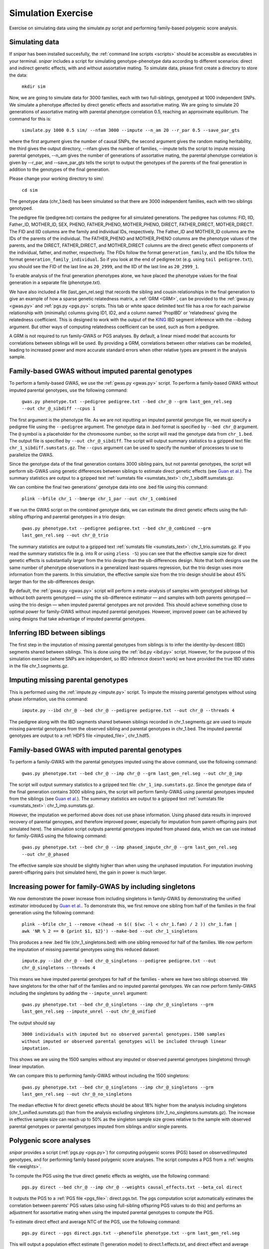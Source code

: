 .. _simulation:
===================
Simulation Exercise
===================

Exercise on simulating data using the simulate.py script and performing family-based polygenic score analysis. 

Simulating data
--------------------

If *snipar* has been installed succesfully, the :ref:`command line scripts <scripts>` should be accessible as
executables in your terminal. *snipar* includes a script for simulating genotype-phenotype data according to 
different scenarios: direct and indirect genetic effects, with and without assortative mating. 
To simulate data, please first create a directory to store the data:

    ``mkdir sim``

Now, we are going to simulate data for 3000 families, each with two full-siblings, genotyped at 1000 independent SNPs. 
We simulate a phenotype affected by direct genetic effects and assortative mating. 
We are going to simulate 20 generations of assortative mating with parental phenotype correlation 0.5, reaching an approximate equilibrium. 
The command for this is:

    ``simulate.py 1000 0.5 sim/ --nfam 3000 --impute --n_am 20 --r_par 0.5 --save_par_gts``

where the first argument gives the number of causal SNPs, the second argument gives the 
random mating heritability, the third gives the output directory, --nfam gives the number of families, --impute 
tells the script to impute missing parental genotypes, --n_am gives the number of generations of assortative mating,
the parental phenotype correlation is given by --r_par, and --save_par_gts tells the script to output the 
genotypes of the parents of the final generation in addition to the genotypes of the final generation.

Please change your working directory to sim/:

    ``cd sim``

The genotype data (chr_1.bed) has been simulated so that there are 3000 independent families, each with two siblings genotyped.

The pedigree file (pedigree.txt) contains the pedigree for all simulated generations. The pedigree has columns:
FID, IID, Father_ID, MOTHER_ID, SEX, PHENO, FATHER_PHENO, MOTHER_PHENO, DIRECT, FATHER_DIRECT, MOTHER_DIRECT. 
The FID and IID columns are the family and individual IDs, respectively. The Father_ID and MOTHER_ID columns are the IDs of the parents of the individual.
The FATHER_PHENO and MOTHER_PHENO columns are the phenotype values of the parents, and the DIRECT, FATHER_DIRECT, and MOTHER_DIRECT columns are the direct genetic effect components of the individual, father, and mother, respectively.
The FIDs follow the format ``generation_family``, and the IIDs follow the format ``generation_family_individual``.
So if you look at the end of pedigree.txt (e.g. using ``tail pedigree.txt``), you should see
the FID of the last line as ``20_2999``, and the IID of the last line as ``20_2999_1``.

To enable analysis of the final generation phenotypes alone, we have placed the phenotype values for the final generation in a separate file (phenotype.txt). 

We have also included a file (last_gen_rel.seg) that records the sibling and cousin relationships in the final generation to give an example of how a sparse genetic relatedness matrix, a :ref:`GRM <GRM>`,
can be provided to the :ref:`gwas.py <gwas.py>` and :ref:`pgs.py <pgs.py>` scripts. This tab or white space delimited text file has a row for each pairwise relationship with (minimally) columns
giving ID1, ID2, and a column named 'PropIBD' or 'relatedness' giving the relatedness coefficient. 
This is designed to work with the output of the `KING <https://www.kingrelatedness.com/manual.shtml>`_ IBD segment inference with the --ibdseg argument.
But other ways of computing relatedness coefficient can be used, such as from a pedigree. 

A GRM is not required to run family-GWAS or PGS analyses. By default, a linear mixed model that accounts for correlations 
between siblings will be used. By providing a GRM, correlations between other relatives can be modelled, 
leading to increased power and more accurate standard errors when other relative types are present in the analysis sample. 

Family-based GWAS without imputed parental genotypes
----------------------------------------------------

To perform a family-based GWAS, we use the :ref:`gwas.py <gwas.py>` script. 
To perform a family-based GWAS without imputed parental genotypes, use the following command:

    ``gwas.py phenotype.txt --pedigree pedigree.txt --bed chr_@ --grm last_gen_rel.seg --out chr_@_sibdiff --cpus 1``

The first argument is the phenotype file. As we are not inputting an imputed parental genotype file,
we must specify a pedigree file using the ``--pedigree`` argument. 
The genotype data in .bed format is specified by ``--bed chr_@`` argument.
The ``@`` symbol is a placeholder for the chromosome number, so the script will read the genotype data from ``chr_1.bed``. 
The output file is specified by ``--out chr_@_sibdiff``. The script will output summary statistics to a gzipped text file: ``chr_1_sibdiff.sumstats.gz``.
The ``--cpus`` argument can be used to specify the number of processes to use to parallelize the GWAS. 

Since the genotype data of the final generation contains 3000 sibling pairs, but not parental genotypes, the script will perform sib-GWAS 
using genetic differences between siblings to estimate direct genetic effects (see `Guan et al. <https://www.nature.com/articles/s41588-025-02118-0>`_).
The summary statistics are output to a gzipped text :ref:`sumstats file <sumstats_text>`: chr_1_sibdiff.sumstats.gz.

We can combine the final two generations' genotype data into one .bed file using this command:

    ``plink --bfile chr_1 --bmerge chr_1_par --out chr_1_combined``

If we run the GWAS script on the combined genotype data, we can estimate the direct genetic effects using the full-sibling offspring and parental genotypes 
in a trio design:

    ``gwas.py phenotype.txt --pedigree pedigree.txt --bed chr_@_combined --grm last_gen_rel.seg --out chr_@_trio``

The summary statistics are output to a gzipped text :ref:`sumstats file <sumstats_text>`: chr_1_trio.sumstats.gz.
If you read the summary statistics file (e.g. into R or using ``zless -S``) you can see that the effective sample size for 
direct genetic effects is substantially larger from the trio design than the sib-differences design. 
Note that both designs use the same number of phenotype observations in a generalized least-squares regression, but the trio design uses more information from the parents.
In this simulation, the effective sample size from the trio design should be about 45% larger than for the sib-differences design.

By default, the :ref:`gwas.py <gwas.py>` script will perform a meta-analysis of samples with genotyped siblings but without both parents genotyped —
using the sib-difference estimator — and samples with both parents genotyped — using the trio design — when
imputed parental genotypes are not provided. This should achieve something close to optimal power for family-GWAS
without imputed parental genotypes. However, improved power can be achieved by using designs that take advantage of
imputed parental genotypes. 

Inferring IBD between siblings
------------------------------

The first step in the imputation of missing parental genotypes from siblings is to infer the identity-by-descent (IBD) segments shared between siblings.
This is done using the :ref:`ibd.py <ibd.py>` script. However, for the purpose of this simulation exercise (where SNPs are independent, so IBD inference doesn't work)
we have provided the true IBD states in the file chr_1.segments.gz.

Imputing missing parental genotypes
-----------------------------------

This is performed using the :ref:`impute.py <impute.py>` script. 
To impute the missing parental genotypes without using phase information, use this command:

    ``impute.py --ibd chr_@ --bed chr_@ --pedigree pedigree.txt --out chr_@ --threads 4``

The pedigree along with the IBD segments shared between siblings recorded in chr_1.segments.gz are used to impute missing parental genotypes
from the observed sibling and parental genotypes in chr_1.bed. 
The imputed parental genotypes are output to a :ref:`HDF5 file <imputed_file>`, chr_1.hdf5. 

Family-based GWAS with imputed parental genotypes
-------------------------------------------------

To perform a family-GWAS with the parental genotypes imputed using the above command, use the following command:

    ``gwas.py phenotype.txt --bed chr_@ --imp chr_@ --grm last_gen_rel.seg --out chr_@_imp``

The script will output summary statistics to a gzipped text file: ``chr_1_imp.sumstats.gz``.
Since the genotype data of the final generation contains 3000 sibling pairs, the script will perform family-GWAS 
using parental genotypes imputed from the siblings (see `Guan et al. <https://www.nature.com/articles/s41588-025-02118-0>`_).
The summary statistics are output to a gzipped text :ref:`sumstats file <sumstats_text>`: chr_1_imp.sumstats.gz.

However, the imputation we performed above does not use phase information. Using phased data results in improved recovery of parental genoypes,
and therefore improved power, especially for imputation from parent-offspring pairs (not simulated here). 
The simulation script outputs parental genotypes imputed from phased data, which we can use instead for family-GWAS using the following command:

    ``gwas.py phenotype.txt --bed chr_@ --imp phased_impute_chr_@ --grm last_gen_rel.seg --out chr_@_phased``

The effective sample size should be slightly higher than when using the unphased imputation. For imputation 
involving parent-offspring pairs (not simulated here), the gain in power is much larger. 

Increasing power for family-GWAS by including singletons
--------------------------------------------------------

We now demonstrate the power increase from including singletons in family-GWAS
by demonstrating the unified estimator introduced by `Guan et al. <https://www.nature.com/articles/s41588-025-02118-0>`_. 
To demonstrate this, we first remove one sibling from half of the families in the final generation using the following command:

    ``plink --bfile chr_1 --remove <(head -n $(( $(wc -l < chr_1.fam) / 2 )) chr_1.fam | awk 'NR % 2 == 0 {print $1, $2}') --make-bed --out chr_1_singletons``

This produces a new .bed file (chr_1_singletons.bed) with one sibling removed for half of the families. 
We now perform the imputation of missing parental genotypes using this reduced dataset:

    ``impute.py --ibd chr_@ --bed chr_@_singletons --pedigree pedigree.txt --out chr_@_singletons --threads 4``

This means we have imputed parental genotypes for half of the families - where we have two siblings observed. 
We have singletons for the other half of the families and no imputed parental genotypes. 
We can now perform family-GWAS including the singletons by adding the ``--impute_unrel`` argument:

    ``gwas.py phenotype.txt --bed chr_@_singletons --imp chr_@_singletons --grm last_gen_rel.seg --impute_unrel --out chr_@_unified``

The output should say 

    ``3000 individuals with imputed but no observed parental genotypes.``
    ``1500 samples without imputed or observed parental genotypes will be included through linear imputation.``

This shows we are using the 1500 samples without any imputed or observed parental genotypes (singletons) through linear imputation.

We can compare this to performing family-GWAS without including the 1500 singletons:

    ``gwas.py phenotype.txt --bed chr_@_singletons --imp chr_@_singletons --grm last_gen_rel.seg --out chr_@_no_singletons``

The median effective N for direct genetic effects should be about 18% higher from the analysis including singletons 
(chr_1_unified.sumstats.gz) than from the analysis excluding singletons (chr_1_no_singletons.sumstats.gz).
The increase in effective sample size can reach up to 50% as the singleton sample size grows relative to the 
sample with observed parental genotypes or parental genotypes imputed from siblings and/or single parents. 

Polygenic score analyses
------------------------

*snipar* provides a script (:ref:`pgs.py <pgs.py>`) for computing polygenic scores (PGS) based on observed/imputed genotypes,
and for performing family based polygenic score analyses. The script computes a PGS from a :ref:`weights file <weights>`. 

To compute the PGS using the true direct genetic effects as weights, use the following command:

    ``pgs.py direct --bed chr_@ --imp chr_@ --weights causal_effects.txt --beta_col direct``
    
It outputs the PGS to a :ref:`PGS file <pgs_file>`: direct.pgs.txt. The pgs computation script
automatically estimates the correlation between parents' PGS values (also using full-sibling offspring PGS values to do this)
and performs an adjustment for assortative mating when using the imputed parental genotypes to compute the PGS. 

To estimate direct effect and average NTC of the PGS, use the following command:

    ``pgs.py direct --pgs direct.pgs.txt --phenofile phenotype.txt --grm last_gen_rel.seg``

This will output a population effect estimate (1 generation model) to direct.1.effects.txt, and 
direct effect and average NTC estimates to (2 generation model) to direct.2.effects.txt. The
population and direct effect estimates are the coefficients on the proband PGS in the 1 and 2
generation models, so are indicated by the 'proband' row. The average NTC estimate is the
coefficient on the parental PGS in the two-generation model. The first column gives the name
of the covariate/PGS column, the second column gives the estimated regression coefficient,
and the third column gives the standard error of the estimate. The sampling variance-covariance matrix of the estimates is output to direct.1.vcov.txt (for the 1 generation model) and
direct.2.vcov.txt (for the 2 generation model).

As we are using the true direct effects as weights, the PGS captures all of the heritability,
and the direct and population effects should both be the same (1 in expectation), and the 
average parental NTC should be zero (in expectation). To check this, read in the 
effect estimate output files in *R* or look at them using a text viewer (e.g. less -S on a unix system).

To compute the PGS from the true direct genetic effects+estimation error (such as would be obtained from a family-GWAS), 
use the following command:

    ``pgs.py direct_v1 --bed chr_@ --imp chr_@ --weights causal_effects.txt --beta_col direct_v1``
    
It outputs the PGS to a :ref:`PGS file <pgs_file>`: direct_v1.pgs.txt. (Notice also that the inferred
correlation between parents' PGSs is lower than when using the true direct genetic effects as weights due to
estimation error in the weights.)

To estimate direct effect and average NTC of the PGS, use the following command:

    ``pgs.py direct_v1 --pgs direct_v1.pgs.txt --phenofile phenotype.txt --grm last_gen_rel.seg``

This will output a population effect estimate (1 generation model) to direct_v1.1.effects.txt, and 
direct effect and average NTC estimates to (2 generation model) to direct_v2.2.effects.txt. 

Unlike when using the true direct genetic effects as weights, the direct effect of the PGS estimated
from noisy weights (in direct_v1.1.effects.txt) will be smaller than the population effect (direct_v1.2.effects.txt).
This is because the PGS does not capture all of the heritability due to estimation error in the weights. 
The PGS has its population effect inflated (relative to its direct effect) by assortative mating, 
which induces a correlation with the component of the heritability not directly captured by the PGS due to estimation error. 
This inflation is not captured by the direct effect of the PGS because the within-family variation used to estimate the direct effect is due to the random segregation of genetic material during meiosis.
Here, the ratio between direct and population effects of the PGS should be around 0.86. 

One should also observe a statistically significant average parental NTC (in direct_v1.2.effects.txt) of the PGS from 
the two-generation model despite the absence of parental indirect genetic effects in this simulation. Here,
the ratio between the average NTC and the direct effect should be around 0.15. This demonstrates
that statistically significant average NTC estimates cannot be interpreted as automatically demonstrating
parental indirect genetic effects, especially for phenotypes affected by assortative mating. 

Adjusting indirect genetic effect estimates for assortative mating
------------------------------------------------------------------

We now show how to adjust two-generation PGI results for assortative mating
using the procedure outlined in `Estimation of indirect genetic effects and heritability under assortative mating <https://www.biorxiv.org/content/10.1101/2023.07.10.548458v1.abstract>`_. 
The estimation procedure is summarized in this diagram: 

.. image:: two_gen_estimation.png
    :scale: 30 %
    :align: center
    :alt: Two-generation estimation procedure accouting for assortative mating

The estimation requires as inputs: an estimate of the correlation between parents' scores, :math:`r_k`;
the regression coefficients from two-generation PGI analysis, (:math:`\delta_{\text{PGI}:k},\alpha_{\text{PGI}:k}`);
and a heritability estimate, :math:`h^2_f`,from MZ-DZ twin comparisons, `RDR <https://www.nature.com/articles/s41588-018-0178-9>`_, or sib-regression.

The estimation procedure outputs estimates of: :math:`k`, the fraction of heritability the PGI would explain in a random mating population;
:math:`r_\delta`, the correlation between parents' true direct genetic effect components; 
:math:`h^2_\text{eq}`, the equilibrium heritability, adjusting for the downward bias in heritability estimates from
MZ-DZ comparisons, RDR, and sib-regression; 
:math:`\alpha_\delta`, the indirect genetic effect of true direct genetic effect PGI;
and :math:`v_{\eta:\delta}`, the fraction of phenotypic variance contribued by the indirect genetic effect component
that is correlated with the direct genetic effect component. 

We can use *snipar* to compute the two-generation PGI estimates and the correlation between parents' scores, 
and we can input a heritability estimate into *pgs.py* script to complete the inputs, so that
*snipar* will perform the two-generation analysis adjusting for assortative mating. 

To perform the estimation, we will the combined offspring and parental genotype files. 
(This was created above using the command ``plink --bfile chr_1 --bmerge chr_1_par --out chr_1_combined``.)
This enables us to estimate the correlation between parents' scores 
using the observed parental genotypes. This is better than using the siblings 
because the correlation estimate from observed parental genotypes is uncorrelated with the PGS regression coefficients.

We now compute the noisy PGI using the observed offspring and parental genotypes:

    ``pgs.py direct_v1_obs --bed chr_@_combined --weights causal_effects.txt --beta_col direct_v1 --pedigree pedigree.txt``

To complete the inputs to two-generation PGI analysis, we need an estimate of heritability --
as one would obtain from sib-regression, RDR, or MZ-DZ twin comparisons. This estimate is 
a downard biased estimate of the equilibrium heritability, :math:`h^2_\text{eq}`, by a factor of :math:`(1-r_\delta)`, where
:math:`r_\delta` is the correlation between the parents' direct genetic effect components. 

We can obtain this from the VCs.txt output of the simulation, which can be read into R/Python/etc as table. 
Each row gives, for each generation, the variance of the direct genetic effect component, the phenotypic variance, and the
correlation between parents' direct genetic effect components. The equilibrium heritability is
obtained by using the values in the last row: 
dividing the variance of the direct genetic effect component (first column) by the phenotypic variance
(second column). To then obtain the heritability as estimated by sib-regression, RDR, and MZ-DZ twin comparisons,
we multiply the equilibrium heritability by :math:`(1-r_\delta)`, where :math:`r_\delta` is obtained from the third column of 
the last row. The equilibrium heritability should be around 0.59, and :math:`r_\delta` should be around 0.29, so the heritability as estimated
by sib-regression, RDR, MZ-DZ twin comparisons should be around :math:`h^2_f \approx (1-0.29) \times 0.59=0.42`. 

We can now perform two-generation PGI analysis accounting for assortative mating using the following command, 
with the h2f argument set to the number computed from your VCs.txt file as outlined above (here we use 0.42):

    ``pgs.py direct_v1_obs --pgs direct_v1_obs.pgs.txt --phenofile phenotype.txt --h2f 0.42,0``

This script will take the input heritability estimate (0.42) and the standard error of the estimate (here 0 since we used the true value)
to estimate the fraction of heritability the PGI would explain in a random mating population,
:math:`k`, which should be around 0.5; the correlation between parents' direct genetic effect components, :math:`r_\delta`, 
which should be around 0.29; the equilibrium heritability, :math:`h^2_\text{eq}`, which should be around 0.59; 
the ratio between direct and population effects that would be expected based on assortative mating alone, :math:`\rho_k`,
which should be around 0.86; the indirect genetic effect of true direct genetic effect PGI, :math:`\alpha_\delta`, which should not be
statistically significantly different from zero (with high probability) because there are no parental indirect genetic effects in this simulation; 
and :math:`v_{\eta:\delta}`, the contribution to the phenotypic variance from the indirect genetic effect component correlated with direct genetic effect component,
which should also not be statistically indistinguishable from zero (with high probability). These estimates are output to direct_v1_obs.am_adj_pars.txt. 